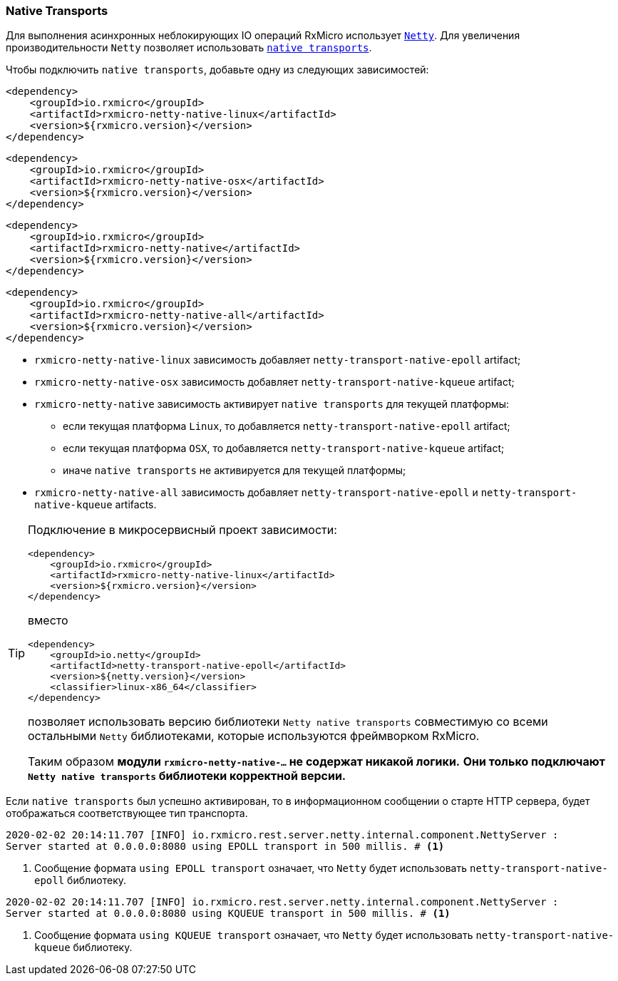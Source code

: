 === Native Transports

Для выполнения асинхронных неблокирующих IO операций RxMicro использует https://netty.io/[`Netty`^].
Для увеличения производительности `Netty` позволяет использовать https://netty.io/wiki/native-transports.html[`native transports`^].

Чтобы подключить `native transports`, добавьте одну из следующих зависимостей:

[source,xml]
----
<dependency>
    <groupId>io.rxmicro</groupId>
    <artifactId>rxmicro-netty-native-linux</artifactId>
    <version>${rxmicro.version}</version>
</dependency>
----

[source,xml]
----
<dependency>
    <groupId>io.rxmicro</groupId>
    <artifactId>rxmicro-netty-native-osx</artifactId>
    <version>${rxmicro.version}</version>
</dependency>
----

[source,xml]
----
<dependency>
    <groupId>io.rxmicro</groupId>
    <artifactId>rxmicro-netty-native</artifactId>
    <version>${rxmicro.version}</version>
</dependency>
----

[source,xml]
----
<dependency>
    <groupId>io.rxmicro</groupId>
    <artifactId>rxmicro-netty-native-all</artifactId>
    <version>${rxmicro.version}</version>
</dependency>
----

* `rxmicro-netty-native-linux` зависимость добавляет `netty-transport-native-epoll` artifact;
* `rxmicro-netty-native-osx` зависимость добавляет `netty-transport-native-kqueue` artifact;
* `rxmicro-netty-native` зависимость активирует `native transports` для текущей платформы:
** если текущая платформа `Linux`, то добавляется `netty-transport-native-epoll` artifact;
** если текущая платформа `OSX`, то добавляется `netty-transport-native-kqueue` artifact;
** иначе `native transports` не активируется для текущей платформы;
* `rxmicro-netty-native-all` зависимость добавляет `netty-transport-native-epoll` и `netty-transport-native-kqueue` artifacts.

[TIP]
====
Подключение в микросервисный проект зависимости:

[source,xml]
----
<dependency>
    <groupId>io.rxmicro</groupId>
    <artifactId>rxmicro-netty-native-linux</artifactId>
    <version>${rxmicro.version}</version>
</dependency>
----

вместо

[source,xml]
----
<dependency>
    <groupId>io.netty</groupId>
    <artifactId>netty-transport-native-epoll</artifactId>
    <version>${netty.version}</version>
    <classifier>linux-x86_64</classifier>
</dependency>
----

позволяет использовать версию библиотеки `Netty native transports` совместимую со всеми остальными `Netty` библиотеками, которые используются фреймворком RxMicro.

Таким образом *модули `rxmicro-netty-native-...` не содержат никакой логики.* *Они только подключают `Netty native transports` библиотеки корректной версии.*
====

Если `native transports` был успешно активирован, то в информационном сообщении о старте HTTP сервера, будет отображаться соответствующее тип транспорта.

[source,text]
----
2020-02-02 20:14:11.707 [INFO] io.rxmicro.rest.server.netty.internal.component.NettyServer :
Server started at 0.0.0.0:8080 using EPOLL transport in 500 millis. # <1>
----
<1> Сообщение формата `using EPOLL transport` означает, что `Netty` будет использовать `netty-transport-native-epoll` библиотеку.

[source,text]
----
2020-02-02 20:14:11.707 [INFO] io.rxmicro.rest.server.netty.internal.component.NettyServer :
Server started at 0.0.0.0:8080 using KQUEUE transport in 500 millis. # <1>
----
<1> Сообщение формата `using KQUEUE transport` означает, что `Netty` будет использовать `netty-transport-native-kqueue` библиотеку.